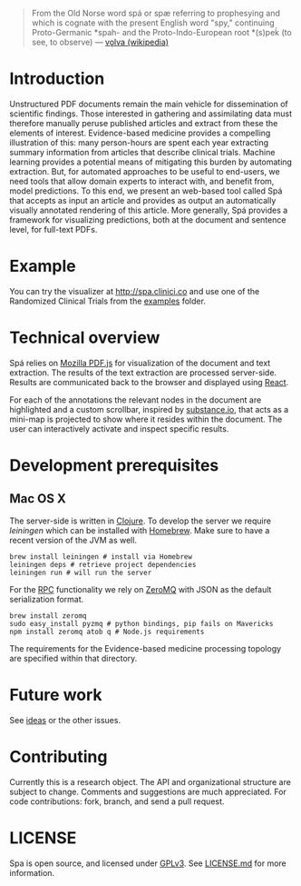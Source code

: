 #+BEGIN_HTML
<img src="https://raw.githubusercontent.com/joelkuiper/spa/master/documentation/images/logo.jpg" alt="logo" align="right" height="175" />
#+END_HTML

#+BEGIN_QUOTE
From the Old Norse word spá or spæ referring to prophesying and which is cognate with the present English word "spy," continuing Proto-Germanic *spah- and the Proto-Indo-European root *(s)peḱ (to see, to observe) --- [[http://en.wikipedia.org/wiki/V%C3%B6lva][vǫlva (wikipedia)]]
#+END_QUOTE

* Introduction
Unstructured PDF documents remain the main vehicle for dissemination of scientific findings.
Those interested in gathering and assimilating data must therefore manually peruse published articles and extract from these the elements of interest.
Evidence-based medicine provides a compelling illustration of this: many person-hours are spent each year extracting summary information from articles that describe clinical trials.
Machine learning provides a potential means of mitigating this burden by automating extraction.
But, for automated approaches to be useful to end-users, we need tools that allow domain experts to interact with, and benefit from, model predictions.
To this end, we present an web-based tool called Spá that accepts as input an article and provides as output an automatically visually annotated rendering of this article.
More generally, Spá provides a framework for visualizing predictions, both at the document and sentence level, for full-text PDFs.

* Example
You can try the visualizer at [[http://spa.clinici.co]] and use one of the Randomized Clinical Trials from the [[https://github.com/joelkuiper/spa/tree/master/examples][examples]] folder.

* Technical overview
Spá relies on [[http://mozilla.github.io/pdf.js][Mozilla PDF.js]] for visualization of the document and text extraction.
The results of the text extraction are processed server-side.
Results are communicated back to the browser and displayed using [[http://facebook.github.io/react][React]].

For each of the annotations the relevant nodes in the document are highlighted and a custom scrollbar, inspired by [[http://substance.io/beta/][substance.io]], that acts as a mini-map is projected to show where it resides within the document.
The user can interactively activate and inspect specific results.

* Development prerequisites
** Mac OS X
   The server-side is written in [[http://clojure.org/][Clojure]]. To develop the server we require [[%20http://leiningen.org/][leiningen]] which can be installed with [[http://brew.sh/][Homebrew]].
   Make sure to have a recent version of the JVM as well.
   #+BEGIN_SRC
 brew install leiningen # install via Homebrew
 leiningen deps # retrieve project dependencies
 leiningen run # will run the server
   #+END_SRC
   For the [[https://en.wikipedia.org/wiki/Remote_procedure_call][RPC]] functionality we rely on [[http://zeromq.org/][ZeroMQ]] with JSON as the default serialization format.

   #+BEGIN_SRC
 brew install zeromq
 sudo easy_install pyzmq # python bindings, pip fails on Mavericks
 npm install zeromq atob q # Node.js requirements
   #+END_SRC

The requirements for the Evidence-based medicine processing topology are specified within that directory.
* Future work
See [[https://github.com/joelkuiper/spa/issues?labels=idea&state=open][ideas]] or the other issues.

* Contributing
Currently this is a research object.
The API and organizational structure are subject to change.
Comments and suggestions are much appreciated.
For code contributions: fork, branch, and send a pull request.

* LICENSE
Spa is open source, and licensed under [[http://gplv3.fsf.org/][GPLv3]]. See [[https://github.com/joelkuiper/spa/blob/master/LICENSE.md][LICENSE.md]] for more information.
